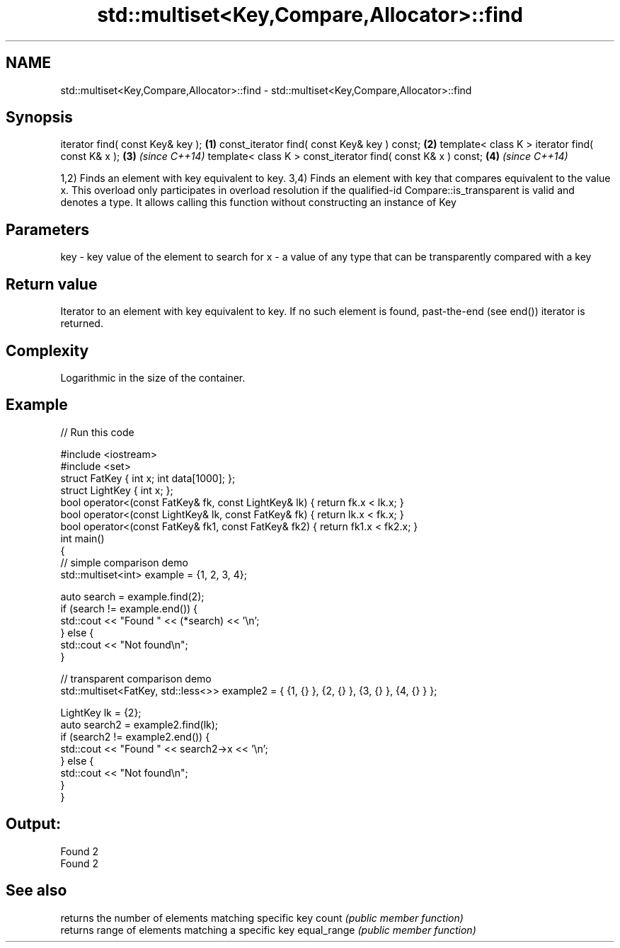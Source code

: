 .TH std::multiset<Key,Compare,Allocator>::find 3 "2020.03.24" "http://cppreference.com" "C++ Standard Libary"
.SH NAME
std::multiset<Key,Compare,Allocator>::find \- std::multiset<Key,Compare,Allocator>::find

.SH Synopsis

iterator find( const Key& key );                             \fB(1)\fP
const_iterator find( const Key& key ) const;                 \fB(2)\fP
template< class K > iterator find( const K& x );             \fB(3)\fP \fI(since C++14)\fP
template< class K > const_iterator find( const K& x ) const; \fB(4)\fP \fI(since C++14)\fP

1,2) Finds an element with key equivalent to key.
3,4) Finds an element with key that compares equivalent to the value x. This overload only participates in overload resolution if the qualified-id Compare::is_transparent is valid and denotes a type. It allows calling this function without constructing an instance of Key


.SH Parameters


key - key value of the element to search for
x   - a value of any type that can be transparently compared with a key



.SH Return value

Iterator to an element with key equivalent to key. If no such element is found, past-the-end (see end()) iterator is returned.

.SH Complexity

Logarithmic in the size of the container.

.SH Example


// Run this code

  #include <iostream>
  #include <set>
  struct FatKey   { int x; int data[1000]; };
  struct LightKey { int x; };
  bool operator<(const FatKey& fk, const LightKey& lk) { return fk.x < lk.x; }
  bool operator<(const LightKey& lk, const FatKey& fk) { return lk.x < fk.x; }
  bool operator<(const FatKey& fk1, const FatKey& fk2) { return fk1.x < fk2.x; }
  int main()
  {
  // simple comparison demo
      std::multiset<int> example = {1, 2, 3, 4};

      auto search = example.find(2);
      if (search != example.end()) {
          std::cout << "Found " << (*search) << '\\n';
      } else {
          std::cout << "Not found\\n";
      }

  // transparent comparison demo
      std::multiset<FatKey, std::less<>> example2 = { {1, {} }, {2, {} }, {3, {} }, {4, {} } };

      LightKey lk = {2};
      auto search2 = example2.find(lk);
      if (search2 != example2.end()) {
          std::cout << "Found " << search2->x << '\\n';
      } else {
          std::cout << "Not found\\n";
      }
  }

.SH Output:

  Found 2
  Found 2


.SH See also


            returns the number of elements matching specific key
count       \fI(public member function)\fP
            returns range of elements matching a specific key
equal_range \fI(public member function)\fP




